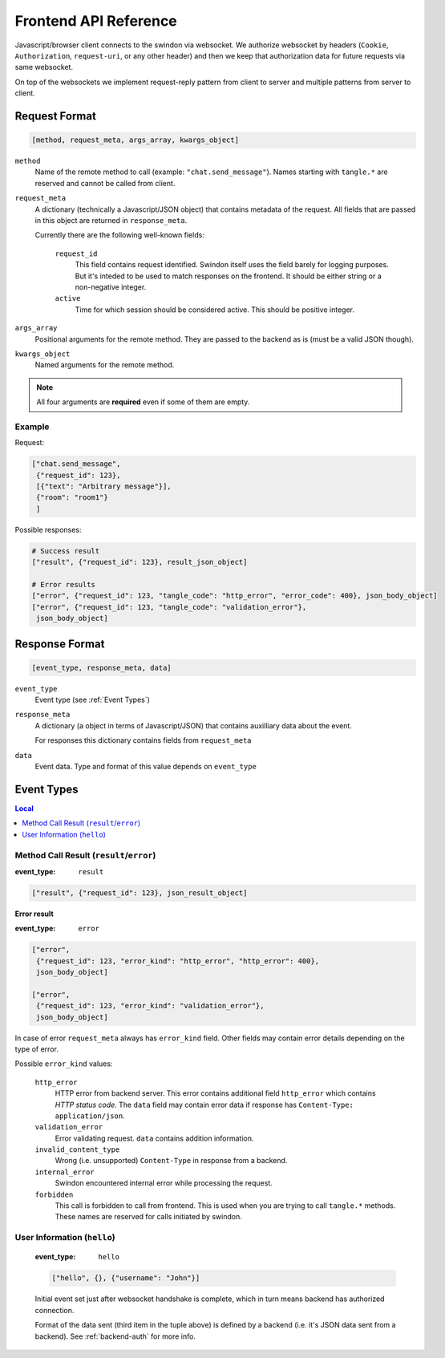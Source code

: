Frontend API Reference
======================

Javascript/browser client connects to the swindon via websocket. We authorize
websocket by headers (``Cookie``, ``Authorization``, ``request-uri``,
or any other header) and then we keep that authorization data for future
requests via same websocket.

On top of the websockets we implement request-reply pattern from client
to server and multiple patterns from server to client.

Request Format
--------------

.. code-block:: javascript

   [method, request_meta, args_array, kwargs_object]


``method``
   Name of the remote method to call (example: ``"chat.send_message"``).
   Names starting with ``tangle.*`` are reserved and cannot be called from
   client.

``request_meta``
   A dictionary (technically a Javascript/JSON object) that contains metadata
   of the request. All fields that are passed in this object are returned
   in ``response_meta``.

   Currently there are the following well-known fields:

      ``request_id``
         This field contains request identified. Swindon itself uses the
         field barely for logging purposes. But it's inteded to be used to
         match responses on the frontend. It should be either string or
         a non-negative integer.
      ``active``
         Time for which session should be considered active. This should
         be positive integer.

``args_array``
   Positional arguments for the remote method. They are passed to the backend
   as is (must be a valid JSON though).

``kwargs_object``
   Named arguments for the remote method.

.. note:: All four arguments are **required** even if some of them are empty.


Example
~~~~~~~

Request:

.. code-block:: json

   ["chat.send_message",
    {"request_id": 123},
    [{"text": "Arbitrary message"}],
    {"room": "room1"}
    ]

Possible responses:

.. code-block:: json

   # Success result
   ["result", {"request_id": 123}, result_json_object]

   # Error results
   ["error", {"request_id": 123, "tangle_code": "http_error", "error_code": 400}, json_body_object]
   ["error", {"request_id": 123, "tangle_code": "validation_error"},
    json_body_object]


Response Format
---------------

.. code-block:: javascript

   [event_type, response_meta, data]

``event_type``
   Event type (see :ref:`Event Types`)

``response_meta``
   A dictionary (a object in terms of Javascript/JSON) that contains
   auxilliary data about the event.

   For responses this dictionary contains fields from ``request_meta``

``data``
   Event data. Type and format of this value depends on ``event_type``

Event Types
-----------

.. contents:: Local
   :local:


Method Call Result (``result``/``error``)
~~~~~~~~~~~~~~~~~~~~~~~~~~~~~~~~~~~~~~~~~

:event_type: ``result``

.. code-block:: javascript

   ["result", {"request_id": 123}, json_result_object]


**Error result**

:event_type: ``error``

.. code-block:: javascript

   ["error",
    {"request_id": 123, "error_kind": "http_error", "http_error": 400},
    json_body_object]

   ["error",
    {"request_id": 123, "error_kind": "validation_error"},
    json_body_object]

In case of error ``request_meta`` always has ``error_kind`` field.
Other fields may contain error details depending on the type of error.

Possible ``error_kind`` values:

   ``http_error``
      HTTP error from backend server. This error contains additional field
      ``http_error`` which contains *HTTP status code*. The ``data`` field
      may contain error data if response has
      ``Content-Type: application/json``.

   ``validation_error``
      Error validating request. ``data`` contains addition information.

   ``invalid_content_type``
      Wrong (i.e. unsupported) ``Content-Type`` in response from a backend.

   ``internal_error``
      Swindon encountered internal error while processing the request.

   ``forbidden``
      This call is forbidden to call from frontend. This is used when you
      are trying to call ``tangle.*`` methods. These names are reserved
      for calls initiated by swindon.


User Information (``hello``)
~~~~~~~~~~~~~~~~~~~~~~~~~~~~

   :event_type: ``hello``

   .. code-block:: json

      ["hello", {}, {"username": "John"}]

   Initial event set just after websocket handshake is complete, which
   in turn means backend has authorized connection.

   Format of the data sent (third item in the tuple above) is defined
   by a backend (i.e. it's JSON data sent from a backend).
   See :ref:`backend-auth` for more info.
